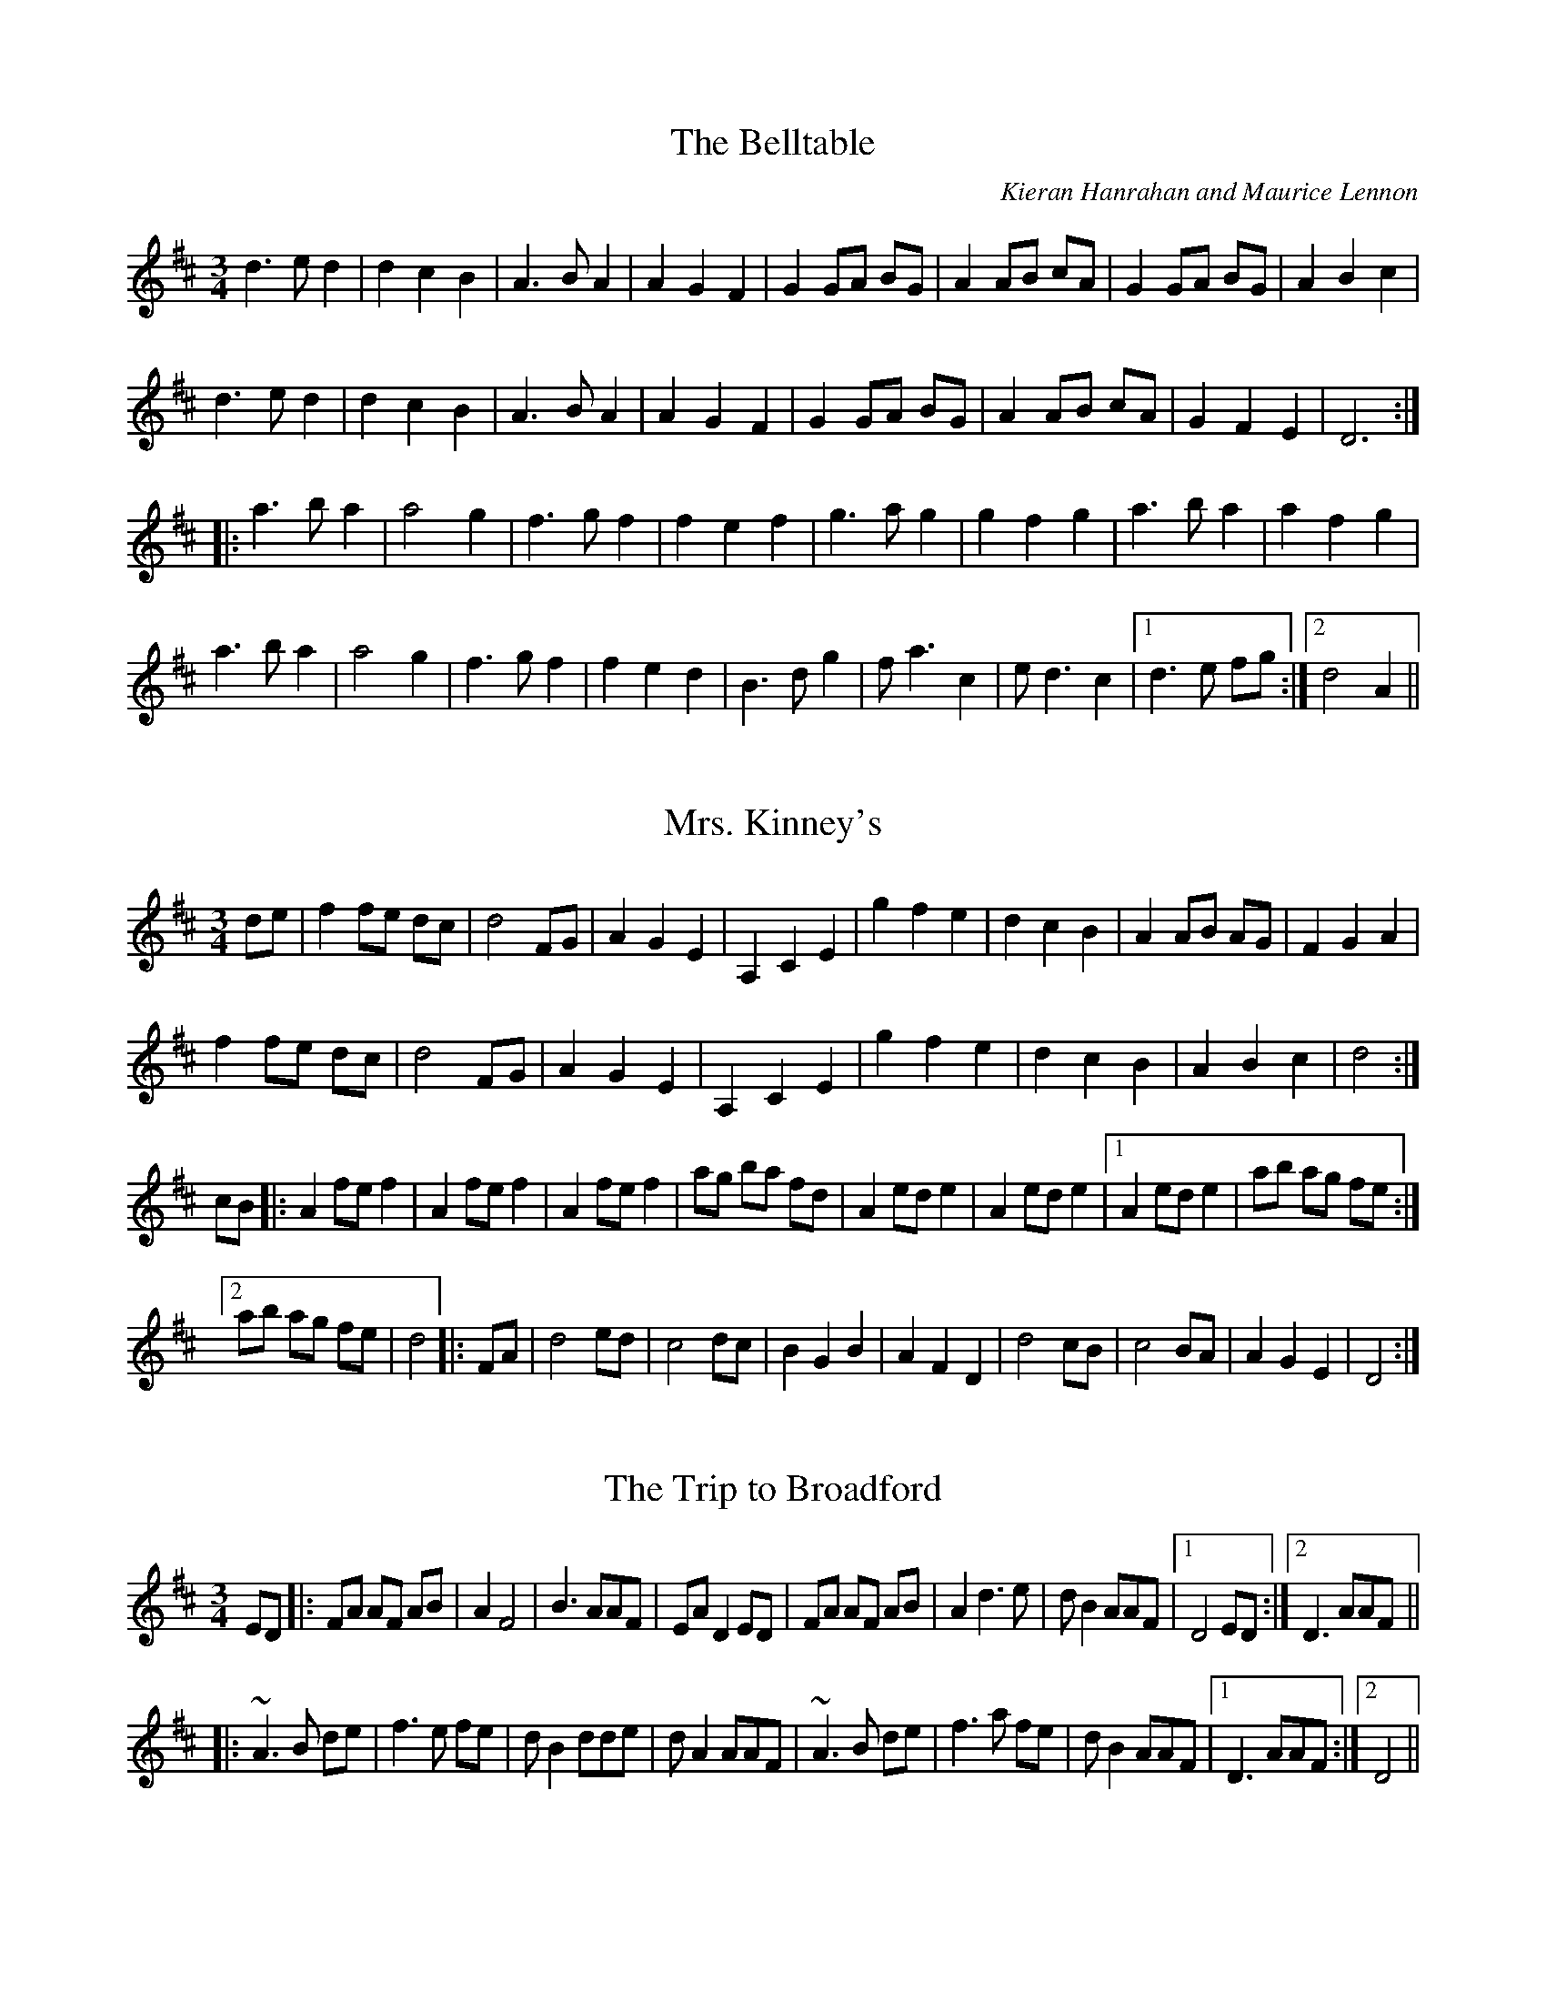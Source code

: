 This file contains 11 waltzes (#1 - #11).
You can find more abc tune files at http://www.norbeck.nu/abc/
I've transcribed them as I have learnt them, which does not necessarily mean
that I play them that way nowadays. Many of the tunes include variations and
different versions. If there is a source (S:) or discography (D:) included the
version transcribed might still not be exactly as that source played the tune,
since I might have changed the tune around a bit when I learnt it.
The tunes were learnt from sessions, from friends or from recordings.
When I've included discography, it's often just a reference to what recordings
the tune appears on.

Last updated 21 November 2016.

(c) Copyright 1997-2016 Henrik Norbeck. This file:
- May be distributed freely (with restrictions below).
- May not be used for commercial purposes (such as printing a tune book to sell).
- This file (or parts of it) may not be made available on a web page for
  download without permission from me.
- This copyright notice must be kept, except when e-mailing individual tunes.
- May be printed on paper for personal use.
- Questions? E-mail: henrik@norbeck.nu

R:waltz
Z:id:hn-waltz-%X
M:3/4
L:1/8

X:1
T:Belltable, The
R:waltz
C:Kieran Hanrahan and Maurice Lennon
Z:id:hn-waltz-1
M:3/4
K:D
d3 e d2|d2 c2 B2|A3 B A2|A2 G2 F2|G2 GA BG|A2 AB cA|G2 GA BG|A2 B2 c2|
d3 e d2|d2 c2 B2|A3 B A2|A2 G2 F2|G2 GA BG|A2 AB cA|G2 F2 E2|D6:|
|:a3 b a2|a4 g2|f3 g f2|f2 e2 f2|g3 a g2|g2 f2 g2|a3 b a2|a2 f2 g2|
a3 b a2|a4 g2|f3 g f2|f2 e2 d2|B3 d g2|f a3 c2|e d3 c2|1 d3 e fg:|2 d4 A2||

X:2
T:Mrs. Kinney's
R:waltz
Z:id:hn-waltz-2
M:3/4
K:D
de|f2 fe dc|d4 FG|A2 G2 E2|A,2 C2 E2|g2 f2 e2|d2 c2 B2|A2 AB AG|F2 G2 A2|
f2 fe dc|d4 FG|A2 G2 E2|A,2 C2 E2|g2 f2 e2|d2 c2 B2|A2 B2 c2|d4:|
cB|:A2 fe f2|A2 fe f2|A2 fe f2|ag ba fd|A2 ed e2|A2 ed e2|1 A2 ed e2|ab ag fe:|
[2 ab ag fe|d4|:FA|d4 ed|c4 dc|B2 G2 B2|A2 F2 D2|d4 cB|c4 BA|A2 G2 E2|D4:|

X:3
T:Trip to Broadford, The
R:waltz
H:Originally in E
Z:id:hn-waltz-3
M:3/4
K:D
ED|:FA AF AB|A2 F4|B3 AAF|EA D2 ED|FA AF AB|A2 d3 e|d B2 AAF|1 D4 ED:|2 D3 AAF||
|:~A3 B de|f3 e fe|d B2 dde|d A2 AAF|~A3 B de|f3 a fe|d B2 AAF|1 D3 AAF:|2 D4||

X:4
T:Margaret's Waltz
R:waltz
C:Pat Shaw
Z:id:hn-waltz-4
M:3/4
K:A
AF|E3 F AB|c4 Ac|BA F2 Ac|B4 AF|E3 F AB|c e3 A2|c4 B2|A4:|
cd|e2 f2 g2|a2 g2 a2|fe d2 f2|e4 cB|A3 B cd|e4 ce|fe d2 (3cAc|B4 cd|
eA fA gA|aA gA fA|eA dA (3cAc|B4 AF|E3 F AB|c e3 A2|c4 B2|A4||

X:5
T:Tommy Bhetty's Waltz
R:waltz
D:Altan: The Red Crow
Z:id:hn-waltz-5
M:3/4
K:G
D2|:G3 B dB|G3 B dB|d2 b3 a|ga fg ef|G3 B dB|G3 B dB|D2 F2 A2|c2 (3BcB A2|
G3 B dB|G3 B dB|d2 b3 a|ga fg ef|d g3 Bc|d3 c AF|G2 B2 BA|1 G4 D2:|2 G3 g fg||
|:a2 f2 d2|A2 F2 D2|C2 b3 a|ga fg ef|d3 e d2|B3 A B2|D2 F2 A2|c2 (3BcB A2|
d2 Bc dB|d b3 af|g2 b3 a|ga fg ef|d g3 Bc|d3 c AF|G2 B2 BA|1 G3 g fg:|2 G4||

X:6
T:Waltz of the Toys
R:waltz
C:Michel Faubert
Z:id:hn-waltz-6
M:3/4
K:D
fe fg fe|dB AF D2|fe fg fe|dB AF D2|e2 ef ed|c3 d cB|A^G AB cA|dB AF D2|
fe fg fe|dB AF D2|fe fg fe|dB AF D2|e2 ef ed|c3 d cB|AB AG FE|1 D3 F Ad:|2 D3 d dc||
dA FA dA|B3 d dB|cA Bc de|f3 f df|bf df bf|g3 e ed|ce Ac ae|f3 d dc|
BF FB BF|G3 e ed|cB AG FE|F4 F2|GF GA Bc|de f2 d2|ge cA Bc|1 d3 d dc:|2 d3 F Ad||

X:7
T:New Land, The
R:waltz
C:Otis Tomas
S:Nicholas Quemener
H:Originally in F
Z:hn-waltz-7
M:3/4
K:E
B GF|E3F (3GFE|B4 Bc|B3 G (3FGF|E3 F (3GFE|
A3 G FG|A c3 e2|c3 A {FG}FE|F3 B (3AGF|
G3 E GA|G B3 ef|g3 f eB|c4 ea|
g3 f eg|f d3 e2|c6-|c3:|
|:B ef|g3 f ga|g2 f2 eB|A3 G AB|A2 B2 c2|
f3 e fg|f2 e2 d2|G3 F GA|G2 A2 B2|
e3 d ef|ec dB cA|F2 FE FG|F3 f ec|
B G3 A2|F d3 e2|c6-|c3:|

X:8
T:Empty Wallet Waltz
R:waltz
C:Fredrik Jakobsson
Z:id:hn-waltz-8
M:3/4
K:G
G2|B3 A G2|E4 G2|A4 B2|A4 B2|d3 B G2|e3 d B2|A3 BAG|E4 G2|
B3 A G2|E4 G2|A4 B2|A4 B2|G3 F E2|E2 F2 D2|E6|1 E4:|2 E3 FGA||
Bd d2 B2|Ad d2 A2|GF GB AG|FGFE D2|EG G2 E2|DG G2 AB|c2 cB AG|A3 AGA|
Bd d2 B2|Ad d2 A2|GF GB AG|FGFE D2|EG G2 E2|DG G2 AB|cB AG GF|G4||
P:my version
|:G2|B3 A G2|E4 G2|A3 GAB|A4 B2|d2 dB G2|e3 d B2|A3 BAG|E4 G2|
B3 A G2|E4 G2|A2 AG AB|A4 B2|G2 GF E2|E3 F D2|E6|1 E4:|2 E3 FGA||
(3Bcd d2 B2|Ad d2 A2|GF GB AG|FGEF D2|EG G2 E2|DG G2 AB|c2 cB AG|A3 AGA|
(3Bcd d2 B2|Ad d2 A2|GF GB AG|FGEF D2|EG G2 E2|DG G2 AB|BA AG GF|G4||

X:9
T:Trip to Skye
R:waltz
C:John Whelan
D:Skolvan
D:John Whelan & Eileen Ivers
Z:id:hn-waltz-9
M:3/4
L:1/8
K:D
f2 ed cB | ce AB ce | d2 ce dc | d2 B2 B2 |
f2 ed cB | ce AB ce | d2 ce dc | BA FE FA :|
|: F2 Bc d2 | F2 Bc d2 | ce AB ce | dc BA FE |
F2 Bc d2 | F2 Bc d2 | ce AB ce | d2 B2 B2 :|

X:10
T:Valse des Esquimaux
T:Ookpik Waltz
R:waltz
C:Frankie Rodgers, British Columbia, Canada (1936-2009)
H:Danish band La Bastringue have changed this tune around a bit. They play it
H:in a set together with waltz#11 "Nerissa", and then Marco Pollier made those
H:into one four part tune for his recording.
D:La Bastringue
D:Marco Pollier: Ebony & Brass
Z:id:hn-waltz-10
M:3/4
L:1/8
K:G
P:La Bastringue's version
DGA | B3 BcB | A2 AF ED | E G2 FGA | G2 GD (3GBd |
e2 ed ef | e2 ed BA | B d2 ^cde | d3 GBd |
e2 ed ef | e2 ed BA | B d3 BA | G E3 ED |
C2 CE FE | D F3 ED | E G2 FGA |1 G3 :|2 G3 G (3Bcd ||
|: e B3 BA | B3 BAB | d4 BA | B3 BAB |
c3 cdc | Bc BA GF | ED (3EFG FD |1 E4 (3GBd :|2 E3 ||
P:Original version
|: DEF | G3 ABd | A F3 (3DED | E G4 A | G3 ABd |
e4 ef | e d3 BA | B d3 e2 | d2 g2 f2 |
e4 ef | e d3 (3dBA | B3 d (3BAG | E4 ED |
C3 D EG | D F3 D2 | E2 G3 A |1 G3 :|2 G3 ABd ||
|: e2 B3 A | B4 e2 | d2 B3 A | B4 B2 |
A4 AB | A G3 (3GED |1 E G4 A | G2 B2 d2 :|2 E G4 E | FE D2 (3DEF :|

X:11
T:Nerissa
R:waltz
C:Bob McQuillen, New Hampshire, USA (1923-2014)
H:Danish band La Bastringue play it in a set together with waltz#10, and then
H:Marco Pollier made those into one four part tune for his recording.
D:La Bastringue
D:Marco Pollier: Ebony & Brass
Z:id:hn-waltz-11
M:3/4
L:1/8
K:G
|: D | E G3-G D | ED EF GA | B d3-d e | d4 BA |
G2 GF GB | d4 BA | B3 c/B/ AG | E4-E D |
E G3-G D | ED EF GA | B2 d2 de | d3 G (3Bcd |
e2 g2 fe | d4 BA | GB A3 G |1 G4z :|2 G2 B2 d2 ||
|: g3 gag | e2 d3 g | e2 d3 e | d3 c (3Bcd |
g3 bag | e2 dg dg | ed GA (3Bcd | A2 G2 E2 |
D2 E2 G2 | A2 G2 A2 | B2 d3 e | d3 G (3Bcd |
e2 g2 fe | d4 BA | GB A3 G |1 G2 B2 d2 :|2 G3 ||

